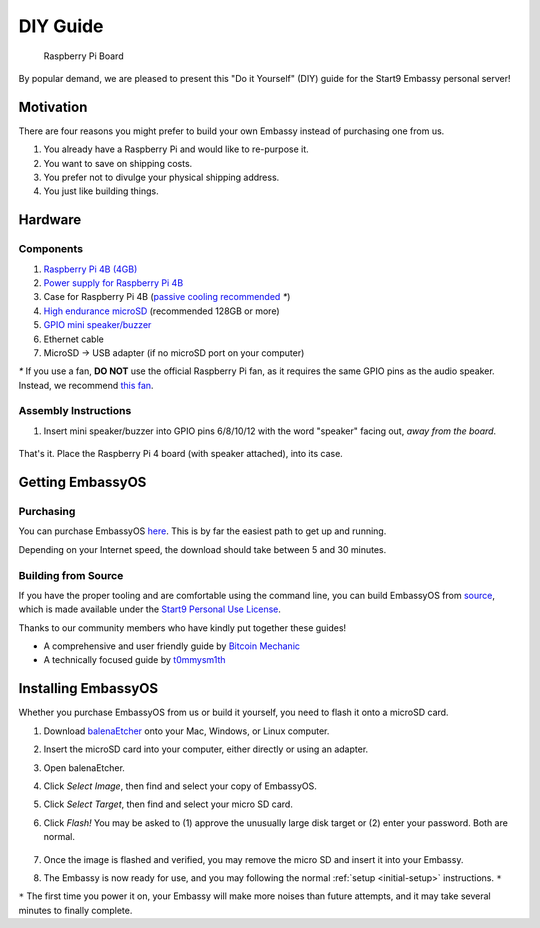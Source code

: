 .. _diy:

*********
DIY Guide
*********

.. figure:: /_static/images/diy/pi.png
  :width: 40%
  :alt: Raspberry Pi

  Raspberry Pi Board

By popular demand, we are pleased to present this "Do it Yourself" (DIY) guide for the Start9 Embassy personal server!

Motivation
==========

There are four reasons you might prefer to build your own Embassy instead of purchasing one from us.

#. You already have a Raspberry Pi and would like to re-purpose it.

#. You want to save on shipping costs.

#. You prefer not to divulge your physical shipping address.

#. You just like building things.

Hardware
========

Components
----------
#. `Raspberry Pi 4B (4GB) <https://raspberrypi.org/products/raspberry-pi-4-model-b/?variant=raspberry-pi-4-model-b-4gb>`_
#. `Power supply for Raspberry Pi 4B <https://raspberrypi.org/products/type-c-power-supply/>`_
#. Case for Raspberry Pi 4B (`passive cooling recommended <https://www.amazon.com/Geekworm-Raspberry-Aluminum-Passive-Heatsink/dp/B07Z6FYHCH/>`_ `*`)
#. `High endurance microSD <https://amazon.com/SanDisk-Endurance-microSDXC-Adapter-Monitoring/dp/B07NY23WBG/>`_ (recommended 128GB or more)
#. `GPIO mini speaker/buzzer <https://amazon.com/dp/B07F8NXHGP/>`_
#. Ethernet cable
#. MicroSD → USB adapter (if no microSD port on your computer)

`*` If you use a fan, **DO NOT** use the official Raspberry Pi fan, as it requires the same GPIO pins as the audio speaker. Instead, we recommend `this fan <https://www.amazon.com/Raspberry-iUniker-30x30x7mm-Brushless-RetroFlag/dp/B076H3TKBP/>`_.

Assembly Instructions
---------------------

#. Insert mini speaker/buzzer into GPIO pins 6/8/10/12 with the word "speaker" facing out, `away from the board`.

   .. figure:: /_static/images/diy/pins.png
    :width: 60%
    :alt: Speaker board spec

That's it. Place the Raspberry Pi 4 board (with speaker attached), into its case.

Getting EmbassyOS
=================

Purchasing
----------

You can purchase EmbassyOS `here <https://store.start9.com/collections/embassy/products/embassyos-software-download>`_. This is by far the easiest path to get up and running.

Depending on your Internet speed, the download should take between 5 and 30 minutes.

Building from Source
--------------------

If you have the proper tooling and are comfortable using the command line, you can build EmbassyOS from `source <https://github.com/Start9Labs/embassy-os>`_, which is made available under the `Start9 Personal Use License <https://start9.com/license>`_.

Thanks to our community members who have kindly put together these guides!

* A comprehensive and user friendly guide by `Bitcoin Mechanic <https://medium.com/@lex10/building-my-wife-an-embassy-from-scratch-19cb87193fb2>`_
* A technically focused guide by `t0mmysm1th <https://github.com/t0mmysm1th/embassy-os/blob/master/BuildGuide.md>`_

Installing EmbassyOS
====================

Whether you purchase EmbassyOS from us or build it yourself, you need to flash it onto a microSD card.

#. Download `balenaEtcher <https://www.balena.io/etcher/>`_ onto your Mac, Windows, or Linux computer.
#. Insert the microSD card into your computer, either directly or using an adapter.
#. Open balenaEtcher.
#. Click `Select Image`, then find and select your copy of EmbassyOS.
#. Click `Select Target`, then find and select your micro SD card.
#. Click `Flash!` You may be asked to (1) approve the unusually large disk target or (2) enter your password. Both are normal.

   .. figure:: /_static/images/diy/balena.png
    :width: 60%
    :alt: Balena Etcher Dashboard

#. Once the image is flashed and verified, you may remove the micro SD and insert it into your Embassy.
#. The Embassy is now ready for use, and you may following the normal :ref:`setup <initial-setup>` instructions. ``*``

``*`` The first time you power it on, your Embassy will make more noises than future attempts, and it may take several minutes to finally complete.